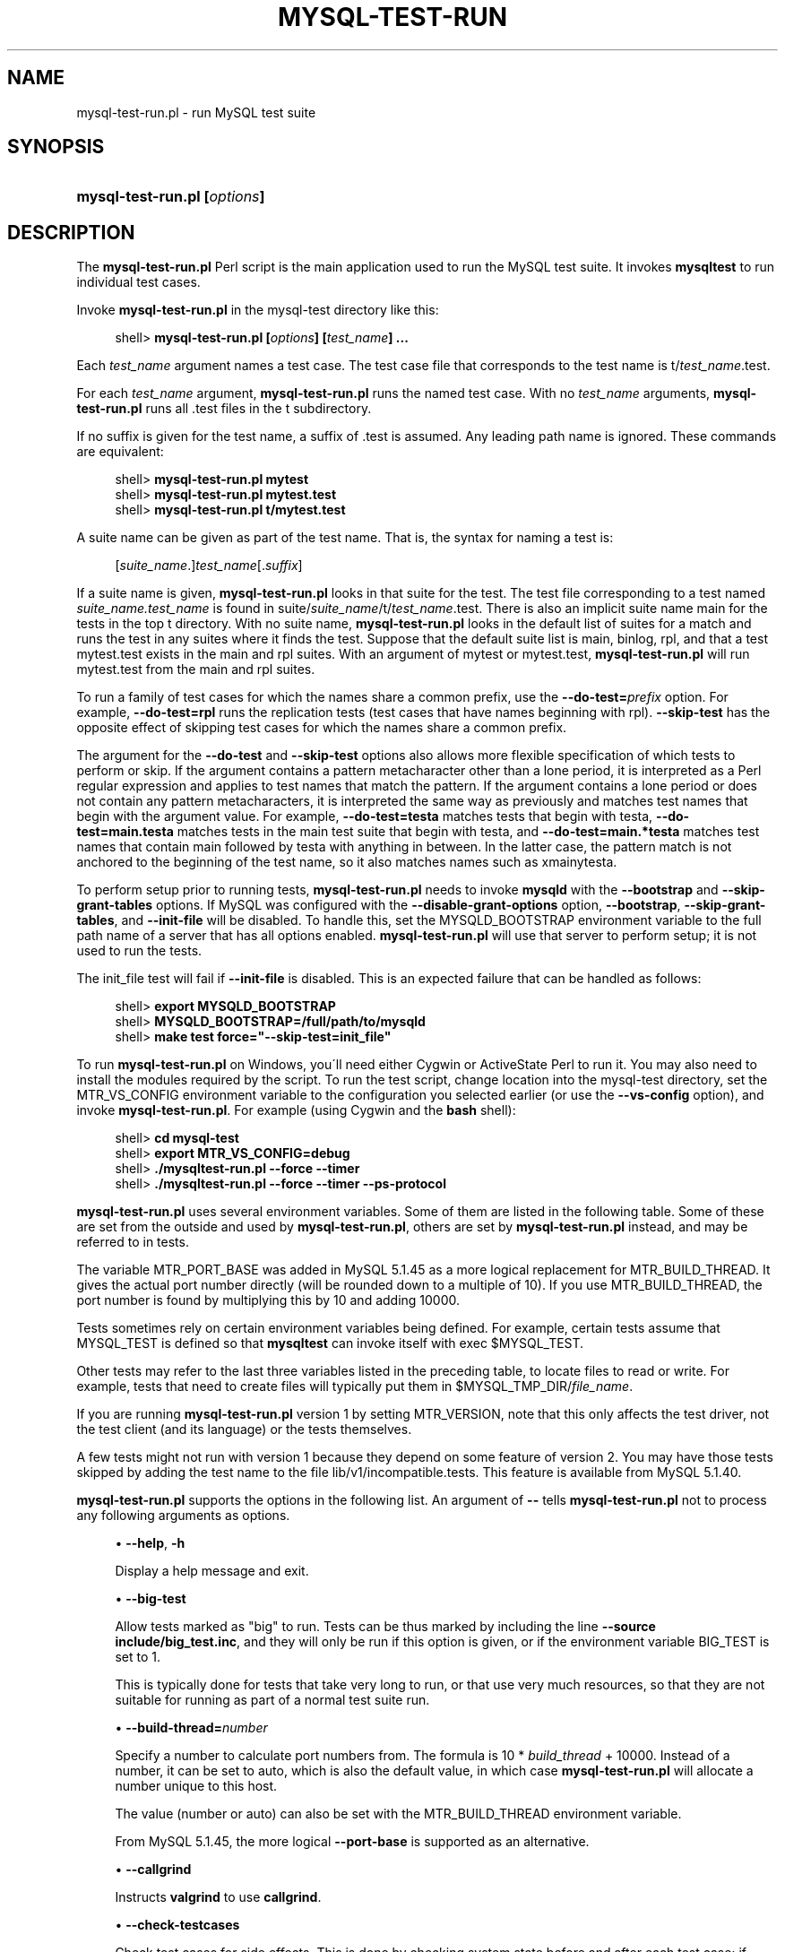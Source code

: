 '\" t
.\"     Title: \fBmysql-test-run.pl\fR
.\"    Author: [FIXME: author] [see http://docbook.sf.net/el/author]
.\" Generator: DocBook XSL Stylesheets v1.75.2 <http://docbook.sf.net/>
.\"      Date: 03/31/2010
.\"    Manual: MySQL Database System
.\"    Source: MySQL
.\"  Language: English
.\"
.TH "\FBMYSQL\-TEST\-RUN\" "1" "03/31/2010" "MySQL" "MySQL Database System"
.\" -----------------------------------------------------------------
.\" * set default formatting
.\" -----------------------------------------------------------------
.\" disable hyphenation
.nh
.\" disable justification (adjust text to left margin only)
.ad l
.\" -----------------------------------------------------------------
.\" * MAIN CONTENT STARTS HERE *
.\" -----------------------------------------------------------------
.\" mysql-test-run.pl
.SH "NAME"
mysql-test-run.pl \- run MySQL test suite
.SH "SYNOPSIS"
.HP \w'\fBmysql\-test\-run\&.pl\ [\fR\fB\fIoptions\fR\fR\fB]\fR\ 'u
\fBmysql\-test\-run\&.pl [\fR\fB\fIoptions\fR\fR\fB]\fR
.SH "DESCRIPTION"
.PP
The
\fBmysql\-test\-run\&.pl\fR
Perl script is the main application used to run the MySQL test suite\&. It invokes
\fBmysqltest\fR
to run individual test cases\&.
.PP
Invoke
\fBmysql\-test\-run\&.pl\fR
in the
mysql\-test
directory like this:
.sp
.if n \{\
.RS 4
.\}
.nf
shell> \fBmysql\-test\-run\&.pl [\fR\fB\fIoptions\fR\fR\fB] [\fR\fB\fItest_name\fR\fR\fB] \&.\&.\&.\fR
.fi
.if n \{\
.RE
.\}
.PP
Each
\fItest_name\fR
argument names a test case\&. The test case file that corresponds to the test name is
t/\fItest_name\fR\&.test\&.
.PP
For each
\fItest_name\fR
argument,
\fBmysql\-test\-run\&.pl\fR
runs the named test case\&. With no
\fItest_name\fR
arguments,
\fBmysql\-test\-run\&.pl\fR
runs all
\&.test
files in the
t
subdirectory\&.
.PP
If no suffix is given for the test name, a suffix of
\&.test
is assumed\&. Any leading path name is ignored\&. These commands are equivalent:
.sp
.if n \{\
.RS 4
.\}
.nf
shell> \fBmysql\-test\-run\&.pl mytest\fR
shell> \fBmysql\-test\-run\&.pl mytest\&.test\fR
shell> \fBmysql\-test\-run\&.pl t/mytest\&.test\fR
.fi
.if n \{\
.RE
.\}
.PP
A suite name can be given as part of the test name\&. That is, the syntax for naming a test is:
.sp
.if n \{\
.RS 4
.\}
.nf
[\fIsuite_name\fR\&.]\fItest_name\fR[\&.\fIsuffix\fR]
.fi
.if n \{\
.RE
.\}
.PP
If a suite name is given,
\fBmysql\-test\-run\&.pl\fR
looks in that suite for the test\&. The test file corresponding to a test named
\fIsuite_name\&.test_name\fR
is found in
suite/\fIsuite_name\fR/t/\fItest_name\fR\&.test\&. There is also an implicit suite name
main
for the tests in the top
t
directory\&. With no suite name,
\fBmysql\-test\-run\&.pl\fR
looks in the default list of suites for a match and runs the test in any suites where it finds the test\&. Suppose that the default suite list is
main,
binlog,
rpl, and that a test
mytest\&.test
exists in the
main
and
rpl
suites\&. With an argument of
mytest
or
mytest\&.test,
\fBmysql\-test\-run\&.pl\fR
will run
mytest\&.test
from the
main
and
rpl
suites\&.
.PP
To run a family of test cases for which the names share a common prefix, use the
\fB\-\-do\-test=\fR\fB\fIprefix\fR\fR
option\&. For example,
\fB\-\-do\-test=rpl\fR
runs the replication tests (test cases that have names beginning with
rpl)\&.
\fB\-\-skip\-test\fR
has the opposite effect of skipping test cases for which the names share a common prefix\&.
.PP
The argument for the
\fB\-\-do\-test\fR
and
\fB\-\-skip\-test\fR
options also allows more flexible specification of which tests to perform or skip\&. If the argument contains a pattern metacharacter other than a lone period, it is interpreted as a Perl regular expression and applies to test names that match the pattern\&. If the argument contains a lone period or does not contain any pattern metacharacters, it is interpreted the same way as previously and matches test names that begin with the argument value\&. For example,
\fB\-\-do\-test=testa\fR
matches tests that begin with
testa,
\fB\-\-do\-test=main\&.testa\fR
matches tests in the
main
test suite that begin with
testa, and
\fB\-\-do\-test=main\&.*testa\fR
matches test names that contain
main
followed by
testa
with anything in between\&. In the latter case, the pattern match is not anchored to the beginning of the test name, so it also matches names such as
xmainytesta\&.
.PP
To perform setup prior to running tests,
\fBmysql\-test\-run\&.pl\fR
needs to invoke
\fBmysqld\fR
with the
\fB\-\-bootstrap\fR
and
\fB\-\-skip\-grant\-tables\fR
options\&. If MySQL was configured with the
\fB\-\-disable\-grant\-options\fR
option,
\fB\-\-bootstrap\fR,
\fB\-\-skip\-grant\-tables\fR, and
\fB\-\-init\-file\fR
will be disabled\&. To handle this, set the
MYSQLD_BOOTSTRAP
environment variable to the full path name of a server that has all options enabled\&.
\fBmysql\-test\-run\&.pl\fR
will use that server to perform setup; it is not used to run the tests\&.
.PP
The
init_file
test will fail if
\fB\-\-init\-file\fR
is disabled\&. This is an expected failure that can be handled as follows:
.sp
.if n \{\
.RS 4
.\}
.nf
shell> \fBexport MYSQLD_BOOTSTRAP\fR
shell> \fBMYSQLD_BOOTSTRAP=/full/path/to/mysqld\fR
shell> \fBmake test force="\-\-skip\-test=init_file"\fR
.fi
.if n \{\
.RE
.\}
.PP
To run
\fBmysql\-test\-run\&.pl\fR
on Windows, you\'ll need either Cygwin or ActiveState Perl to run it\&. You may also need to install the modules required by the script\&. To run the test script, change location into the
mysql\-test
directory, set the
MTR_VS_CONFIG
environment variable to the configuration you selected earlier (or use the
\fB\-\-vs\-config\fR
option), and invoke
\fBmysql\-test\-run\&.pl\fR\&. For example (using Cygwin and the
\fBbash\fR
shell):
.sp
.if n \{\
.RS 4
.\}
.nf
shell> \fBcd mysql\-test\fR
shell> \fBexport MTR_VS_CONFIG=debug\fR
shell> \fB\&./mysqltest\-run\&.pl \-\-force \-\-timer\fR
shell> \fB\&./mysqltest\-run\&.pl \-\-force \-\-timer \-\-ps\-protocol\fR
.fi
.if n \{\
.RE
.\}
.PP
\fBmysql\-test\-run\&.pl\fR
uses several environment variables\&. Some of them are listed in the following table\&. Some of these are set from the outside and used by
\fBmysql\-test\-run\&.pl\fR, others are set by
\fBmysql\-test\-run\&.pl\fR
instead, and may be referred to in tests\&.
.TS
allbox tab(:);
l l
l l
l l
l l
l l
l l
l l
l l
l l
l l
l l
l l.
T{
\fBVariable\fR
T}:T{
\fBMeaning\fR
T}
T{
MTR_VERSION
T}:T{
If set to 1, will run the older version 1 of
                \fBmysql\-test\-run\&.pl\fR\&. This will affect
                what functionailty is available and what command line
                options are supported\&.
T}
T{
MTR_MEM
T}:T{
If set to anything, will run tests with files in "memory" using tmpfs or
                ramdisk\&. Not available on Windows\&. Same as
                \fB\-\-mem\fR option
T}
T{
MTR_PARALLEL
T}:T{
If set, defines number of parallel threads executing tests\&. Same as
                \fB\-\-parallel\fR option
T}
T{
MTR_BUILD_THREAD
T}:T{
If set, defines which port number range is used for the server
T}
T{
MTR_PORT_BASE
T}:T{
If set, defines which port number range is used for the server
T}
T{
MTR_\fINAME\fR_TIMEOUT
T}:T{
Setting of a timeout in minutes or seconds, corresponding to command
                line option
                \fB\-\-\fR\fB\fIname\fR\fR\fB\-timeout\fR\&.
                Avaliable timeout names are TESTCASE,
                SUITE (both in minutes) and
                START, SHUTDOWN
                (both in seconds)\&. These variables are supported from
                MySQL 5\&.1\&.44\&.
T}
T{
MYSQL_TEST
T}:T{
Path name to \fBmysqltest\fR binary
T}
T{
MYSQLD_BOOTSTRAP
T}:T{
Full path name to \fBmysqld\fR that has all options enabled
T}
T{
MYSQLTEST_VARDIR
T}:T{
Path name to the var directory that is used for
                logs, temporary files, and so forth
T}
T{
MYSQL_TEST_DIR
T}:T{
Full path to the mysql\-test directory where tests
                are being run from
T}
T{
MYSQL_TMP_DIR
T}:T{
Path to temp directory used for temporary files during tests
T}
.TE
.sp 1
.PP
The variable
MTR_PORT_BASE
was added in MySQL 5\&.1\&.45 as a more logical replacement for
MTR_BUILD_THREAD\&. It gives the actual port number directly (will be rounded down to a multiple of 10)\&. If you use
MTR_BUILD_THREAD, the port number is found by multiplying this by 10 and adding 10000\&.
.PP
Tests sometimes rely on certain environment variables being defined\&. For example, certain tests assume that
MYSQL_TEST
is defined so that
\fBmysqltest\fR
can invoke itself with
exec $MYSQL_TEST\&.
.PP
Other tests may refer to the last three variables listed in the preceding table, to locate files to read or write\&. For example, tests that need to create files will typically put them in
$MYSQL_TMP_DIR/\fIfile_name\fR\&.
.PP
If you are running
\fBmysql\-test\-run\&.pl\fR
version 1 by setting
MTR_VERSION, note that this only affects the test driver, not the test client (and its language) or the tests themselves\&.
.PP
A few tests might not run with version 1 because they depend on some feature of version 2\&. You may have those tests skipped by adding the test name to the file
lib/v1/incompatible\&.tests\&. This feature is available from MySQL 5\&.1\&.40\&.
.PP
\fBmysql\-test\-run\&.pl\fR
supports the options in the following list\&. An argument of
\fB\-\-\fR
tells
\fBmysql\-test\-run\&.pl\fR
not to process any following arguments as options\&.
.sp
.RS 4
.ie n \{\
\h'-04'\(bu\h'+03'\c
.\}
.el \{\
.sp -1
.IP \(bu 2.3
.\}
.\" mysql-test-run.pl: help option
.\" help option: mysql-test-run.pl
\fB\-\-help\fR,
\fB\-h\fR
.sp
Display a help message and exit\&.
.RE
.sp
.RS 4
.ie n \{\
\h'-04'\(bu\h'+03'\c
.\}
.el \{\
.sp -1
.IP \(bu 2.3
.\}
.\" mysql-test-run.pl: big-test option
.\" big-test option: mysql-test-run.pl
\fB\-\-big\-test\fR
.sp
Allow tests marked as "big" to run\&. Tests can be thus marked by including the line
\fB\-\-source include/big_test\&.inc\fR, and they will only be run if this option is given, or if the environment variable
BIG_TEST
is set to 1\&.
.sp
This is typically done for tests that take very long to run, or that use very much resources, so that they are not suitable for running as part of a normal test suite run\&.
.RE
.sp
.RS 4
.ie n \{\
\h'-04'\(bu\h'+03'\c
.\}
.el \{\
.sp -1
.IP \(bu 2.3
.\}
.\" mysql-test-run.pl: build-thread option
.\" build-thread option: mysql-test-run.pl
\fB\-\-build\-thread=\fR\fB\fInumber\fR\fR
.sp
Specify a number to calculate port numbers from\&. The formula is 10 *
\fIbuild_thread\fR
+ 10000\&. Instead of a number, it can be set to
auto, which is also the default value, in which case
\fBmysql\-test\-run\&.pl\fR
will allocate a number unique to this host\&.
.sp
The value (number or
auto) can also be set with the
MTR_BUILD_THREAD
environment variable\&.
.sp
From MySQL 5\&.1\&.45, the more logical
\fB\-\-port\-base\fR
is supported as an alternative\&.
.RE
.sp
.RS 4
.ie n \{\
\h'-04'\(bu\h'+03'\c
.\}
.el \{\
.sp -1
.IP \(bu 2.3
.\}
.\" mysql-test-run.pl: callgrind option
.\" callgrind option: mysql-test-run.pl
\fB\-\-callgrind\fR
.sp
Instructs
\fBvalgrind\fR
to use
\fBcallgrind\fR\&.
.RE
.sp
.RS 4
.ie n \{\
\h'-04'\(bu\h'+03'\c
.\}
.el \{\
.sp -1
.IP \(bu 2.3
.\}
.\" mysql-test-run.pl: check-testcases option
.\" check-testcases option: mysql-test-run.pl
\fB\-\-check\-testcases\fR
.sp
Check test cases for side effects\&. This is done by checking system state before and after each test case; if there is any difference, a warning to that effect will be written, but the test case will not be marked as failed because of it\&. This check is enabled by default\&.
.RE
.sp
.RS 4
.ie n \{\
\h'-04'\(bu\h'+03'\c
.\}
.el \{\
.sp -1
.IP \(bu 2.3
.\}
.\" mysql-test-run.pl: client-bindir option
.\" client-bindir option: mysql-test-run.pl
\fB\-\-client\-bindir=\fR\fB\fIpath\fR\fR
.sp
The path to the directory where client binaries are located\&.
.RE
.sp
.RS 4
.ie n \{\
\h'-04'\(bu\h'+03'\c
.\}
.el \{\
.sp -1
.IP \(bu 2.3
.\}
.\" mysql-test-run.pl: client-ddd option
.\" client-ddd option: mysql-test-run.pl
\fB\-\-client\-ddd\fR
.sp
Start
\fBmysqltest\fR
in the
\fBddd\fR
debugger\&.
.RE
.sp
.RS 4
.ie n \{\
\h'-04'\(bu\h'+03'\c
.\}
.el \{\
.sp -1
.IP \(bu 2.3
.\}
.\" mysql-test-run.pl: client-debugger option
.\" client-debugger option: mysql-test-run.pl
\fB\-\-client\-debugger=\fR\fB\fIdebugger\fR\fR
.sp
Start
\fBmysqltest\fR
in the named debugger\&.
.RE
.sp
.RS 4
.ie n \{\
\h'-04'\(bu\h'+03'\c
.\}
.el \{\
.sp -1
.IP \(bu 2.3
.\}
.\" mysql-test-run.pl: client-gdb option
.\" client-gdb option: mysql-test-run.pl
\fB\-\-client\-gdb\fR
.sp
Start
\fBmysqltest\fR
in the
\fBgdb\fR
debugger\&.
.RE
.sp
.RS 4
.ie n \{\
\h'-04'\(bu\h'+03'\c
.\}
.el \{\
.sp -1
.IP \(bu 2.3
.\}
.\" mysql-test-run.pl: client-libdir option
.\" client-libdir option: mysql-test-run.pl
\fB\-\-client\-libdir=\fR\fB\fIpath\fR\fR
.sp
The path to the directory where client libraries are located\&.
.RE
.sp
.RS 4
.ie n \{\
\h'-04'\(bu\h'+03'\c
.\}
.el \{\
.sp -1
.IP \(bu 2.3
.\}
.\" mysql-test-run.pl: combination option
.\" combination option: mysql-test-run.pl
\fB\-\-combination=\fR\fB\fIvalue\fR\fR
.sp
Extra options to pass to
\fBmysqld\fR\&. The value should consist of one or more comma\-separated
\fBmysqld\fR
options\&. This option is similar to
\fB\-\-mysqld\fR
but should be given two or more times\&.
\fBmysql\-test\-run\&.pl\fR
executes multiple test runs, using the options for each instance of
\fB\-\-combination\fR
in successive runs\&. If
\fB\-\-combination\fR
is given only once, it has no effect\&. For test runs specific to a given test suite, an alternative to the use of
\fB\-\-combination\fR
is to create a
combinations
file in the suite directory\&. The file should contain a section of options for each test run\&. See
Section\ \&4.9, \(lqPassing Options from mysql-test-run.pl to mysqld or mysqltest\(rq\&.
.RE
.sp
.RS 4
.ie n \{\
\h'-04'\(bu\h'+03'\c
.\}
.el \{\
.sp -1
.IP \(bu 2.3
.\}
.\" mysql-test-run.pl: comment option
.\" comment option: mysql-test-run.pl
\fB\-\-comment=\fR\fB\fIstr\fR\fR
.sp
Write
\fIstr\fR
to the output within lines filled with
#, as a form of banner\&.
.RE
.sp
.RS 4
.ie n \{\
\h'-04'\(bu\h'+03'\c
.\}
.el \{\
.sp -1
.IP \(bu 2.3
.\}
.\" mysql-test-run.pl: compress option
.\" compress option: mysql-test-run.pl
\fB\-\-compress\fR
.sp
Compress all information sent between the client and the server if both support compression\&.
.RE
.sp
.RS 4
.ie n \{\
\h'-04'\(bu\h'+03'\c
.\}
.el \{\
.sp -1
.IP \(bu 2.3
.\}
.\" mysql-test-run.pl: cursor-protocol option
.\" cursor-protocol option: mysql-test-run.pl
\fB\-\-cursor\-protocol\fR
.sp
Pass the
\fB\-\-cursor\-protocol\fR
option to
\fBmysqltest\fR
(implies
\fB\-\-ps\-protocol\fR)\&.
.RE
.sp
.RS 4
.ie n \{\
\h'-04'\(bu\h'+03'\c
.\}
.el \{\
.sp -1
.IP \(bu 2.3
.\}
.\" mysql-test-run.pl: ddd option
.\" ddd option: mysql-test-run.pl
\fB\-\-ddd\fR
.sp
Start
\fBmysqld\fR
in the
\fBddd\fR
debugger\&.
.RE
.sp
.RS 4
.ie n \{\
\h'-04'\(bu\h'+03'\c
.\}
.el \{\
.sp -1
.IP \(bu 2.3
.\}
.\" mysql-test-run.pl: debug option
.\" debug option: mysql-test-run.pl
\fB\-\-debug\fR
.sp
Dump trace output for all clients and servers\&.
.RE
.sp
.RS 4
.ie n \{\
\h'-04'\(bu\h'+03'\c
.\}
.el \{\
.sp -1
.IP \(bu 2.3
.\}
.\" mysql-test-run.pl: debugger option
.\" debugger option: mysql-test-run.pl
\fB\-\-debugger=\fR\fB\fIdebugger\fR\fR
.sp
Start
\fBmysqld\fR
using the named debugger\&.
.RE
.sp
.RS 4
.ie n \{\
\h'-04'\(bu\h'+03'\c
.\}
.el \{\
.sp -1
.IP \(bu 2.3
.\}
.\" mysql-test-run.pl: debug-sync-timeout option
.\" debug-sync-timeout option: mysql-test-run.pl
\fB\-\-debug\-sync\-timeout=\fR\fB\fIN\fR\fR
.sp
Controls whether the Debug Sync facility for testing and debugging is enabled\&. The option value is a timeout in seconds\&. The default value is 300\&. A value of 0 disables Debug Sync\&. The value of this option also becomes the default timeout for individual synchronization points\&.
.sp
\fBmysql\-test\-run\&.pl\fR
passes
\fB\-\-loose\-debug\-sync\-timeout=\fR\fB\fIN\fR\fR
to
\fBmysqld\fR\&. The
\fB\-\-loose\fR
prefix is used so that
\fBmysqld\fR
does not fail if Debug Sync is not compiled in\&.
.sp
For information about using the Debug Sync facility for testing, see
Section\ \&4.14, \(lqThread Synchronization in Test Cases\(rq\&.
.sp
This option was added in MySQL 5\&.1\&.41/5\&.5\&.0/6\&.0\&.6\&.
.RE
.sp
.RS 4
.ie n \{\
\h'-04'\(bu\h'+03'\c
.\}
.el \{\
.sp -1
.IP \(bu 2.3
.\}
.\" mysql-test-run.pl: defaults-file option
.\" default-file option: mysql-test-run.pl
\fB\-\-defaults\-file=\fR\fB\fIfile_name\fR\fR
.sp
Use the named file as fixed config file template for all tests\&.
.RE
.sp
.RS 4
.ie n \{\
\h'-04'\(bu\h'+03'\c
.\}
.el \{\
.sp -1
.IP \(bu 2.3
.\}
.\" mysql-test-run.pl: defaults_extra_file option
.\" default_extra_file option: mysql-test-run.pl
\fB\-\-defaults_extra_file=\fR\fB\fIfile_name\fR\fR
.sp
Add setting from the named file to all generated configs\&.
.RE
.sp
.RS 4
.ie n \{\
\h'-04'\(bu\h'+03'\c
.\}
.el \{\
.sp -1
.IP \(bu 2.3
.\}
.\" mysql-test-run.pl: do-test option
.\" do-test option: mysql-test-run.pl
\fB\-\-do\-test=\fR\fB\fIprefix\fR\fR
.sp
Run all test cases having a name that begins with the given
\fIprefix\fR
value\&. This option provides a convenient way to run a family of similarly named tests\&.
.sp
The argument for the
\fB\-\-do\-test\fR
option also allows more flexible specification of which tests to perform\&. If the argument contains a pattern metacharacter other than a lone period, it is interpreted as a Perl regular expression and applies to test names that match the pattern\&. If the argument contains a lone period or does not contain any pattern metacharacters, it is interpreted the same way as previously and matches test names that begin with the argument value\&. For example,
\fB\-\-do\-test=testa\fR
matches tests that begin with
testa,
\fB\-\-do\-test=main\&.testa\fR
matches tests in the
main
test suite that begin with
testa, and
\fB\-\-do\-test=main\&.*testa\fR
matches test names that contain
main
followed by
testa
with anything in between\&. In the latter case, the pattern match is not anchored to the beginning of the test name, so it also matches names such as
xmainytestz\&.
.RE
.sp
.RS 4
.ie n \{\
\h'-04'\(bu\h'+03'\c
.\}
.el \{\
.sp -1
.IP \(bu 2.3
.\}
.\" mysql-test-run.pl: embedded-server option
.\" embedded-server option: mysql-test-run.pl
\fB\-\-embedded\-server\fR
.sp
Use a version of
\fBmysqltest\fR
built with the embedded server\&.
.RE
.sp
.RS 4
.ie n \{\
\h'-04'\(bu\h'+03'\c
.\}
.el \{\
.sp -1
.IP \(bu 2.3
.\}
.\" mysql-test-run.pl: enable-disabled option
.\" enable-disabled option: mysql-test-run.pl
\fB\-\-enable\-disabled\fR
.sp
Ignore any
disabled\&.def
file, and run also tests marked as disbaled\&. Success or failure of those tests will be reported the same way as other tests\&.
.RE
.sp
.RS 4
.ie n \{\
\h'-04'\(bu\h'+03'\c
.\}
.el \{\
.sp -1
.IP \(bu 2.3
.\}
.\" mysql-test-run.pl: experimental option
.\" experimental option: mysql-test-run.pl
\fB\-\-experimental=\fR\fB\fIfile_name\fR\fR
.sp
Specify a file that contains a list of test cases that should be displayed with the
[ exp\-fail ]
code rather than
[ fail ]
if they fail\&. This option was added in MySQL 5\&.1\&.33\&.
.sp
For an example of a file that might be specified via this option, see
mysql\-test/collections/default\&.experimental\&.
.RE
.sp
.RS 4
.ie n \{\
\h'-04'\(bu\h'+03'\c
.\}
.el \{\
.sp -1
.IP \(bu 2.3
.\}
.\" mysql-test-run.pl: extern option
.\" extern option: mysql-test-run.pl
\fB\-\-extern\fR
\fIoption\fR=\fIvalue\fR
.sp
Use an already running server\&. The option/value pair is what is needed by the
\fBmysql\fR
client to connect to the server\&. Each
\fB\-\-extern\fR
can only take one option/value pair as argument, so it you need more you need to repeat
\fB\-\-extern\fR
for each of them\&. Example:
.sp
.if n \{\
.RS 4
.\}
.nf
      \&./mysql\-test\-run\&.pl \-\-extern socket=var/tmp/mysqld\&.1\&.sock alias
.fi
.if n \{\
.RE
.\}
.sp
Note: If a test case has an
\&.opt
file that requires the server to be restarted with specific options, the file will not be used\&. The test case likely will fail as a result\&.
.RE
.sp
.RS 4
.ie n \{\
\h'-04'\(bu\h'+03'\c
.\}
.el \{\
.sp -1
.IP \(bu 2.3
.\}
.\" mysql-test-run.pl: fast option
.\" fast option: mysql-test-run.pl
\fB\-\-fast\fR
.sp
Do not perform controlled shutdown when servers need to be restarted or at the end of the test run\&. This is equivalent to using
\-\-shutdown\-timeout=0\&.
.RE
.sp
.RS 4
.ie n \{\
\h'-04'\(bu\h'+03'\c
.\}
.el \{\
.sp -1
.IP \(bu 2.3
.\}
.\" mysql-test-run.pl: force option
.\" force option: mysql-test-run.pl
\fB\-\-force\fR
.sp
Normally,
\fBmysql\-test\-run\&.pl\fR
exits if a test case fails\&.
\fB\-\-force\fR
causes execution to continue regardless of test case failure\&.
.RE
.sp
.RS 4
.ie n \{\
\h'-04'\(bu\h'+03'\c
.\}
.el \{\
.sp -1
.IP \(bu 2.3
.\}
.\" mysql-test-run.pl: gcov option
.\" gcov option: mysql-test-run.pl
\fB\-\-gcov\fR
.sp
Run tests with the
\fBgcov\fR
test coverage tool\&.
.RE
.sp
.RS 4
.ie n \{\
\h'-04'\(bu\h'+03'\c
.\}
.el \{\
.sp -1
.IP \(bu 2.3
.\}
.\" mysql-test-run.pl: gdb option
.\" gdb option: mysql-test-run.pl
\fB\-\-gdb\fR
.sp
Start
\fBmysqld\fR
in the
\fBgdb\fR
debugger\&.
.RE
.sp
.RS 4
.ie n \{\
\h'-04'\(bu\h'+03'\c
.\}
.el \{\
.sp -1
.IP \(bu 2.3
.\}
.\" mysql-test-run.pl: gprof option
.\" gprof option: mysql-test-run.pl
\fB\-\-gprof\fR
.sp
Run tests with the
\fBgprof\fR
profiling tool\&.
\fB\-\-gprof\fR
was added in 5\&.1\&.45\&.
.RE
.sp
.RS 4
.ie n \{\
\h'-04'\(bu\h'+03'\c
.\}
.el \{\
.sp -1
.IP \(bu 2.3
.\}
.\" mysql-test-run.pl: manual-ddd option
.\" manual-ddd option: mysql-test-run.pl
\fB\-\-manual\-ddd\fR
.sp
Use a server that has already been started by the user in the
\fBddd\fR
debugger\&.
.RE
.sp
.RS 4
.ie n \{\
\h'-04'\(bu\h'+03'\c
.\}
.el \{\
.sp -1
.IP \(bu 2.3
.\}
.\" mysql-test-run.pl: manual-debug option
.\" manual-debug option: mysql-test-run.pl
\fB\-\-manual\-debug\fR
.sp
Use a server that has already been started by the user in a debugger\&.
.RE
.sp
.RS 4
.ie n \{\
\h'-04'\(bu\h'+03'\c
.\}
.el \{\
.sp -1
.IP \(bu 2.3
.\}
.\" mysql-test-run.pl: manual-gdb option
.\" manual-gdb option: mysql-test-run.pl
\fB\-\-manual\-gdb\fR
.sp
Use a server that has already been started by the user in the
\fBgdb\fR
debugger\&.
.RE
.sp
.RS 4
.ie n \{\
\h'-04'\(bu\h'+03'\c
.\}
.el \{\
.sp -1
.IP \(bu 2.3
.\}
.\" mysql-test-run.pl: mark-progress option
.\" mark-progress option: mysql-test-run.pl
\fB\-\-mark\-progress\fR
.sp
Marks progress with timing (in milliseconds) and line number in
var/log/\fItestname\fR\&.progress\&.
.RE
.sp
.RS 4
.ie n \{\
\h'-04'\(bu\h'+03'\c
.\}
.el \{\
.sp -1
.IP \(bu 2.3
.\}
.\" mysql-test-run.pl: max-connections option
.\" max-connections option: mysql-test-run.pl
\fB\-\-max\-connections=\fR\fB\fInum\fR\fR
.sp
The maximum number of simultaneous server connections that may be used per test\&. If not set, the maximum is 128\&. Minimum allowed limit is 8, maximum is 5120\&. Corresponds to the same option for
\fBmysqltest\fR\&.
.sp
This option is available from MySQL 5\&.1\&.45\&.
.RE
.sp
.RS 4
.ie n \{\
\h'-04'\(bu\h'+03'\c
.\}
.el \{\
.sp -1
.IP \(bu 2.3
.\}
.\" mysql-test-run.pl: max-save-core option
.\" max-save-core option: mysql-test-run.pl
\fB\-\-max\-save\-core=\fR\fB\fIN\fR\fR
.sp
Limit the number of core files saved, to avoid filling up disks in case of a frequently crashing server\&. Defaults to 5, set to 0 for no limit\&. May also be set with the environment variable
MTR_MAX_SAVE_CORE
.RE
.sp
.RS 4
.ie n \{\
\h'-04'\(bu\h'+03'\c
.\}
.el \{\
.sp -1
.IP \(bu 2.3
.\}
.\" mysql-test-run.pl: max-save-datadir option
.\" max-save-datadir option: mysql-test-run.pl
\fB\-\-max\-save\-datadir=\fR\fB\fIN\fR\fR
.sp
Limit the number of data directories saved after failed tests, to avoid filling up disks in case of frequent failures\&. Defaults to 20, set to 0 for no limit\&. May also be set with the environment variable
MTR_MAX_SAVE_DATADIR
.RE
.sp
.RS 4
.ie n \{\
\h'-04'\(bu\h'+03'\c
.\}
.el \{\
.sp -1
.IP \(bu 2.3
.\}
.\" mysql-test-run.pl: max-test-fail option
.\" max-test-fail option: mysql-test-run.pl
\fB\-\-max\-test\-fail=\fR\fB\fIN\fR\fR
.sp
Stop execution after the specified number of tests have failed, to avoid using up resources (and time) in case of massive failures\&. retries are noe counted, nor are failures of tests marked experimental\&. Defaults to 10, set to 0 for no limit\&. May also be set with the environment variable
MTR_MAX_TEST_FAIL
.RE
.sp
.RS 4
.ie n \{\
\h'-04'\(bu\h'+03'\c
.\}
.el \{\
.sp -1
.IP \(bu 2.3
.\}
.\" mysql-test-run.pl: mem option
.\" mem option: mysql-test-run.pl
\fB\-\-mem\fR
.sp
This option is not supported on Windows\&.
.sp
Run the test suite in memory, using tmpfs or ramdisk\&. This can decrease test times significantly, in particular if you would otherwise be running over a remote file system\&.
\fBmysql\-test\-run\&.pl\fR
attempts to find a suitable location using a built\-in list of standard locations for tmpfs and puts the
var
directory there\&. This option also affects placement of temporary files, which are created in
var/tmp\&.
.sp
The default list includes
/dev/shm\&. You can also enable this option by setting the environment variable
MTR_MEM[=\fIdir_name\fR]\&. If
\fIdir_name\fR
is given, it is added to the beginning of the list of locations to search, so it takes precedence over any built\-in locations\&.
.sp
Once you have run tests with
\fB\-\-mem\fR
within a
mysql\-testdirectory, a soflink
var
will have been set up to the temporary directory, and this will be re\-used the next time, until the soflink is deleted\&. Thus, you do not have to repeat the
\fB\-\-mem\fR
option next time\&.
.RE
.sp
.RS 4
.ie n \{\
\h'-04'\(bu\h'+03'\c
.\}
.el \{\
.sp -1
.IP \(bu 2.3
.\}
.\" mysql-test-run.pl: mysqld option
.\" mysqld option: mysql-test-run.pl
\fB\-\-mysqld=\fR\fB\fIvalue\fR\fR
.sp
Extra options to pass to
\fBmysqld\fR\&. The value should consist of one or more comma\-separated
\fBmysqld\fR
options\&. See
Section\ \&4.9, \(lqPassing Options from mysql-test-run.pl to mysqld or mysqltest\(rq\&.
.RE
.sp
.RS 4
.ie n \{\
\h'-04'\(bu\h'+03'\c
.\}
.el \{\
.sp -1
.IP \(bu 2.3
.\}
.\" mysql-test-run.pl: ndb-connectstring option
.\" ndb-connectstring option: mysql-test-run.pl
\fB\-\-ndb\-connectstring=\fR\fB\fIstr\fR\fR
.sp
Pass
\fB\-\-ndb\-connectstring=\fR\fB\fIstr\fR\fR
to the master MySQL server\&. This option also prevents
\fBmysql\-test\-run\&.pl\fR
from starting a cluster\&. It is assumed that there is already a cluster running to which the server can connect with the given connectstring\&.
.RE
.sp
.RS 4
.ie n \{\
\h'-04'\(bu\h'+03'\c
.\}
.el \{\
.sp -1
.IP \(bu 2.3
.\}
.\" mysql-test-run.pl: nocheck-testcases option
.\" nocheck-testcases option: mysql-test-run.pl
\fB\-\-nocheck\-testcases\fR
.sp
Disable the check for test case side effects; see
\fB\-\-check\-testcases\fR
for a description\&.
.RE
.sp
.RS 4
.ie n \{\
\h'-04'\(bu\h'+03'\c
.\}
.el \{\
.sp -1
.IP \(bu 2.3
.\}
.\" mysql-test-run.pl: noreorder option
.\" noreorder option: mysql-test-run.pl
\fB\-\-noreorder\fR
.sp
Do not reorder tests to reduce number of restarts, but run them in exactly the order given\&. If a whole suite is to be run, the tests are run in alphabetical order, though similiar combinations will be grouped together\&. If more than one suite is listed, the tests are run one suite at a time, in the order listed\&.
.RE
.sp
.RS 4
.ie n \{\
\h'-04'\(bu\h'+03'\c
.\}
.el \{\
.sp -1
.IP \(bu 2.3
.\}
.\" mysql-test-run.pl: notimer option
.\" notimer option: mysql-test-run.pl
\fB\-\-notimer\fR
.sp
Cause
\fBmysqltest\fR
not to generate a timing file\&. The effect of this is that the report from each test case does not include the timing in milliseconds as it normally does\&.
.RE
.sp
.RS 4
.ie n \{\
\h'-04'\(bu\h'+03'\c
.\}
.el \{\
.sp -1
.IP \(bu 2.3
.\}
.\" mysql-test-run.pl: nowarnings option
.\" nowarnings option: mysql-test-run.pl
\fB\-\-nowarnings\fR
.sp
Do not look for and report errors and warning in the server logs\&.
.RE
.sp
.RS 4
.ie n \{\
\h'-04'\(bu\h'+03'\c
.\}
.el \{\
.sp -1
.IP \(bu 2.3
.\}
.\" mysql-test-run.pl: parallel option
.\" parallel option: mysql-test-run.pl
\fB\-\-parallel={\fR\fB\fIN\fR\fR\fB|auto}\fR
.sp
Run tests using
\fIN\fR
parallel threads\&. By default, 1 thread is used\&. Use
\fB\-\-parallel=auto\fR
for auto\-setting of
\fIN\fR\&. The auto value was added in MySQL 5\&.1\&.36\&.
.RE
.sp
.RS 4
.ie n \{\
\h'-04'\(bu\h'+03'\c
.\}
.el \{\
.sp -1
.IP \(bu 2.3
.\}
.\" mysql-test-run.pl: port-base option
.\" port-base option: mysql-test-run.pl
\fB\-\-port\-base=\fR\fB\fIP\fR\fR
.sp
Specify base of port numbers to be used; a block of 10 will be allocated\&.
\fIP\fR
should be divisible by 10; if it is not, it will be rounded down\&. If running with more than one parallel test thread, thread 2 will use the next block of 10 and so on\&.
.sp
If the port number is given as
auto, which is also the default,
\fBmysql\-test\-run\&.pl\fRwill allocate a number unique to this host\&. The value may also be given with the environment variable
MTR_PORT_BASE\&.
.sp
\fB\-\-port\-base\fR
was added in MySQL 5\&.1\&.45 as a more logical alternative to
\fB\-\-build\-thread\fR\&. If both are used,
\fB\-\-port\-base\fR
takes presedence\&.
.RE
.sp
.RS 4
.ie n \{\
\h'-04'\(bu\h'+03'\c
.\}
.el \{\
.sp -1
.IP \(bu 2.3
.\}
.\" mysql-test-run.pl: print-testcases option
.\" print-testcases option: mysql-test-run.pl
\fB\-\-print\-testcases\fR
.sp
Do not run any tests, but print details about all tests, in the order they would have been run\&.
.RE
.sp
.RS 4
.ie n \{\
\h'-04'\(bu\h'+03'\c
.\}
.el \{\
.sp -1
.IP \(bu 2.3
.\}
.\" mysql-test-run.pl: ps-protocol option
.\" ps-protocol option: mysql-test-run.pl
\fB\-\-ps\-protocol\fR
.sp
Pass the
\fB\-\-ps\-protocol\fR
option to
\fBmysqltest\fR\&.
.RE
.sp
.RS 4
.ie n \{\
\h'-04'\(bu\h'+03'\c
.\}
.el \{\
.sp -1
.IP \(bu 2.3
.\}
.\" mysql-test-run.pl: record option
.\" record option: mysql-test-run.pl
\fB\-\-record\fR
.sp
Pass the
\fB\-\-record\fR
option to
\fBmysqltest\fR\&. This option requires a specific test case to be named on the command line\&.
.RE
.sp
.RS 4
.ie n \{\
\h'-04'\(bu\h'+03'\c
.\}
.el \{\
.sp -1
.IP \(bu 2.3
.\}
.\" mysql-test-run.pl: reorder option
.\" reorder option: mysql-test-run.pl
\fB\-\-reorder\fR
.sp
Reorder tests to minimize the number of server restarts needed\&. This is the default behavior\&. There is no guarantee that a particular set of tests will always end up in the same order\&.
.RE
.sp
.RS 4
.ie n \{\
\h'-04'\(bu\h'+03'\c
.\}
.el \{\
.sp -1
.IP \(bu 2.3
.\}
.\" mysql-test-run.pl: repeat option
.\" repeat option: mysql-test-run.pl
\fB\-\-repeat=\fR\fB\fIN\fR\fR
.sp
Run each test
\fIN\fR
number of times\&.
.RE
.sp
.RS 4
.ie n \{\
\h'-04'\(bu\h'+03'\c
.\}
.el \{\
.sp -1
.IP \(bu 2.3
.\}
.\" mysql-test-run.pl: report-features option
.\" report-features option: mysql-test-run.pl
\fB\-\-report\-features\fR
.sp
Display the output of
SHOW ENGINES
and
SHOW VARIABLES\&. This can be used to verify that binaries are built with all required features\&.
.RE
.sp
.RS 4
.ie n \{\
\h'-04'\(bu\h'+03'\c
.\}
.el \{\
.sp -1
.IP \(bu 2.3
.\}
.\" mysql-test-run.pl: retry option
.\" retry option: mysql-test-run.pl
\fB\-\-retry=\fR\fB\fIN\fR\fR
.sp
If a test fails, it is retried up to a maximum of
\fIN\fR
runs, but will terminate after 2 failures\&. Default is 3, set to 1 or 0 for no retries\&. This option has no effect unless
\fB\-\-force\fR
is also used; without it, test execution will terminate after the first failure\&.
.sp
The
\fB\-\-retry\fR
and
\fB\-\-retry\-failure\fR
options do not affect how many times a test repeated with
\fB\-\-repeat\fR
may fail in total, as each repetition is considered a new test case, which may in turn be retried if it fails\&.
.RE
.sp
.RS 4
.ie n \{\
\h'-04'\(bu\h'+03'\c
.\}
.el \{\
.sp -1
.IP \(bu 2.3
.\}
.\" mysql-test-run.pl: retry-failure option
.\" retry-failure option: mysql-test-run.pl
\fB\-\-retry\-failure=\fR\fB\fIN\fR\fR
.sp
Allow a failed and retried test to fail more than the default 2 times before giving it up\&. Setting it to 0 or 1 effectively turns off retries
.RE
.sp
.RS 4
.ie n \{\
\h'-04'\(bu\h'+03'\c
.\}
.el \{\
.sp -1
.IP \(bu 2.3
.\}
.\" mysql-test-run.pl: shutdown-timeout option
.\" shutdown-timeout option: mysql-test-run.pl
\fB\-\-shutdown\-timeout=\fR\fB\fISECONDS\fR\fR
.sp
Max number of seconds to wait for servers to do controlled shutdown before killing them\&. Default is 10\&.
.RE
.sp
.RS 4
.ie n \{\
\h'-04'\(bu\h'+03'\c
.\}
.el \{\
.sp -1
.IP \(bu 2.3
.\}
.\" mysql-test-run.pl: skip-combinations option
.\" skip-combinations option: mysql-test-run.pl
\fB\-\-skip\-combinations\fR
.sp
Do not apply combinations; ignore combinations file or option\&.
.RE
.sp
.RS 4
.ie n \{\
\h'-04'\(bu\h'+03'\c
.\}
.el \{\
.sp -1
.IP \(bu 2.3
.\}
.\" mysql-test-run.pl: skip-ndbcluster option
.\" skip-ndbcluster option: mysql-test-run.pl
\fB\-\-skip\-ndbcluster\fR,
.\" mysql-test-run.pl: skip-ndb option
.\" skip-ndb option: mysql-test-run.pl
\fB\-\-skip\-ndb\fR
.sp
Do not start NDB Cluster; skip Cluster test cases\&.
.RE
.sp
.RS 4
.ie n \{\
\h'-04'\(bu\h'+03'\c
.\}
.el \{\
.sp -1
.IP \(bu 2.3
.\}
.\" mysql-test-run.pl: skip-ndbcluster-slave option
.\" skip-ndbcluster-slave option: mysql-test-run.pl
\fB\-\-skip\-ndbcluster\-slave\fR,
.\" mysql-test-run.pl: skip-ndb-slave option
.\" skip-ndb-slave option: mysql-test-run.pl
\fB\-\-skip\-ndb\-slave\fR
.sp
Do not start an NDB Cluster slave\&.
.RE
.sp
.RS 4
.ie n \{\
\h'-04'\(bu\h'+03'\c
.\}
.el \{\
.sp -1
.IP \(bu 2.3
.\}
.\" mysql-test-run.pl: skip-rpl option
.\" skip-rpl option: mysql-test-run.pl
\fB\-\-skip\-rpl\fR
.sp
Skip replication test cases\&.
.RE
.sp
.RS 4
.ie n \{\
\h'-04'\(bu\h'+03'\c
.\}
.el \{\
.sp -1
.IP \(bu 2.3
.\}
.\" mysql-test-run.pl: skip-ssl option
.\" skip-ssl option: mysql-test-run.pl
\fB\-\-skip\-ssl\fR
.sp
Do not start
\fBmysqld\fR
with support for SSL connections\&.
.RE
.sp
.RS 4
.ie n \{\
\h'-04'\(bu\h'+03'\c
.\}
.el \{\
.sp -1
.IP \(bu 2.3
.\}
.\" mysql-test-run.pl: skip-test option
.\" skip-test option: mysql-test-run.pl
\fB\-\-skip\-test=\fR\fB\fIregex\fR\fR
.sp
Specify a regular expression to be applied to test case names\&. Cases with names that match the expression are skipped\&. tests to skip\&.
.sp
The argument for the
\fB\-\-skip\-test\fR
option allows more flexible specification of which tests to skip\&. If the argument contains a pattern metacharacter other than a lone period, it is interpreted as a Perl regular expression and applies to test names that match the pattern\&. See the description of the
\fB\-\-do\-test\fR
option for details\&.
.RE
.sp
.RS 4
.ie n \{\
\h'-04'\(bu\h'+03'\c
.\}
.el \{\
.sp -1
.IP \(bu 2.3
.\}
\fB\-\-skip\-*\fR
.sp
\fB\-\-skip\-*\fR
options not otherwise recognized by
\fBmysql\-test\-run\&.pl\fR
are passed to the master server\&.
.RE
.sp
.RS 4
.ie n \{\
\h'-04'\(bu\h'+03'\c
.\}
.el \{\
.sp -1
.IP \(bu 2.3
.\}
.\" mysql-test-run.pl: sleep option
.\" sleep option: mysql-test-run.pl
\fB\-\-sleep=\fR\fB\fIN\fR\fR
.sp
Pass
\fB\-\-sleep=\fR\fB\fIN\fR\fR
to
\fBmysqltest\fR\&.
.RE
.sp
.RS 4
.ie n \{\
\h'-04'\(bu\h'+03'\c
.\}
.el \{\
.sp -1
.IP \(bu 2.3
.\}
.\" mysql-test-run.pl: sp-protocol option
.\" sp-protocol option: mysql-test-run.pl
\fB\-\-sp\-protocol\fR
.sp
Pass the
\fB\-\-sp\-protocol\fR
option to
\fBmysqltest\fR\&.
.RE
.sp
.RS 4
.ie n \{\
\h'-04'\(bu\h'+03'\c
.\}
.el \{\
.sp -1
.IP \(bu 2.3
.\}
.\" mysql-test-run.pl: ssl option
.\" ssl option: mysql-test-run.pl
\fB\-\-ssl\fR
.sp
If
\fBmysql\-test\-run\&.pl\fR
is started with the
\fB\-\-ssl\fR
option, it sets up a secure conection for all test cases\&. In this case, if
\fBmysqld\fR
does not support SSL,
\fBmysql\-test\-run\&.pl\fR
exits with an error message:
Couldn\'t find support for SSL
.RE
.sp
.RS 4
.ie n \{\
\h'-04'\(bu\h'+03'\c
.\}
.el \{\
.sp -1
.IP \(bu 2.3
.\}
.\" mysql-test-run.pl: start-and-exit option
.\" start-and-exit option: mysql-test-run.pl
\fB\-\-start\fR
.sp
Initialize and start servers with the startup settings for the specified test case\&. You can use this option to start a server to which you can connect later\&. For example, after building a source distribution you can start a server and connect to it with the
\fBmysql\fR
client like this:
.sp
.if n \{\
.RS 4
.\}
.nf
shell> \fBcd mysql\-test\fR
shell> \fB\&./mysql\-test\-run\&.pl \-\-start alias &\fR
shell> \fB\&.\&./mysql \-S \&./var/tmp/master\&.sock \-h localhost \-u root\fR
.fi
.if n \{\
.RE
.\}
.sp
If no tests are named on the command line, the server(s) will be started with settings for the first test that would have been run without the
\fB\-\-start\fR
option\&.
.sp
\fBmysql\-test\-run\&.pl\fR
will stop once the server has been started, but will terminate if the server dies\&. If killed, it will also shut down the server\&.
.RE
.sp
.RS 4
.ie n \{\
\h'-04'\(bu\h'+03'\c
.\}
.el \{\
.sp -1
.IP \(bu 2.3
.\}
.\" mysql-test-run.pl: start-dirty option
.\" start-dirty option: mysql-test-run.pl
\fB\-\-start\-dirty\fR
.sp
This is similar to
\fB\-\-start\fR, but will skip the database initialization phase and assume that database files are already available\&. Usually this means you must have run another test first\&.
.RE
.sp
.RS 4
.ie n \{\
\h'-04'\(bu\h'+03'\c
.\}
.el \{\
.sp -1
.IP \(bu 2.3
.\}
.\" mysql-test-run.pl: start-from option
.\" start-from option: mysql-test-run.pl
\fB\-\-start\-from=\fR\fB\fItest_name\fR\fR
.sp
\fBmysql\-test\-run\&.pl\fR
sorts the list of names of the test cases to be run, and then begins with
\fItest_name\fR\&.
.RE
.sp
.RS 4
.ie n \{\
\h'-04'\(bu\h'+03'\c
.\}
.el \{\
.sp -1
.IP \(bu 2.3
.\}
.\" mysql-test-run.pl: strace-client option
.\" strace-client option: mysql-test-run.pl
\fB\-\-strace\-client\fR
.sp
Create
\fBstrace\fR
output for
\fBmysqltest\fR\&.
.RE
.sp
.RS 4
.ie n \{\
\h'-04'\(bu\h'+03'\c
.\}
.el \{\
.sp -1
.IP \(bu 2.3
.\}
.\" mysql-test-run.pl: suite option
.\" suite option: mysql-test-run.pl
\fB\-\-suite=\fR\fB\fIsuite_name\fR\fR
.sp
Run the named test suite\&. The default name is
main
(the regular test suite located in the
mysql\-test
directory)\&.
.RE
.sp
.RS 4
.ie n \{\
\h'-04'\(bu\h'+03'\c
.\}
.el \{\
.sp -1
.IP \(bu 2.3
.\}
.\" mysql-test-run.pl: suite-timeout option
.\" suite-timeout option: mysql-test-run.pl
\fB\-\-suite\-timeout=\fR\fB\fIminutes\fR\fR
.sp
Specify the maximum test suite runtime\&.
.RE
.sp
.RS 4
.ie n \{\
\h'-04'\(bu\h'+03'\c
.\}
.el \{\
.sp -1
.IP \(bu 2.3
.\}
.\" mysql-test-run.pl: testcase-timeout option
.\" testcase-timeout option: mysql-test-run.pl
\fB\-\-testcase\-timeout\fR
.sp
Specify the maximum test case runtime\&.
.RE
.sp
.RS 4
.ie n \{\
\h'-04'\(bu\h'+03'\c
.\}
.el \{\
.sp -1
.IP \(bu 2.3
.\}
.\" mysql-test-run.pl: timediff option
.\" timediff option: mysql-test-run.pl
\fB\-\-timediff\fR
.sp
Adds to each test report for a test case, the total time in sconds and milliseconds passed since the preceding test ended\&. This option can only be used together with
\fB\-\-timestamp\fR, and has no effect without it\&.
.RE
.sp
.RS 4
.ie n \{\
\h'-04'\(bu\h'+03'\c
.\}
.el \{\
.sp -1
.IP \(bu 2.3
.\}
.\" mysql-test-run.pl: timer option
.\" timer option: mysql-test-run.pl
\fB\-\-timer\fR
.sp
Cause
\fBmysqltest\fR
to generate a timing file\&. The default file is named
\&./var/log/timer\&.
.RE
.sp
.RS 4
.ie n \{\
\h'-04'\(bu\h'+03'\c
.\}
.el \{\
.sp -1
.IP \(bu 2.3
.\}
.\" mysql-test-run.pl: timestamp option
.\" timestamp option: mysql-test-run.pl
\fB\-\-timestamp\fR
.sp
Prints a timestamp before the test case name in each test report line, showing when the test ended\&.
.RE
.sp
.RS 4
.ie n \{\
\h'-04'\(bu\h'+03'\c
.\}
.el \{\
.sp -1
.IP \(bu 2.3
.\}
.\" mysql-test-run.pl: tmpdir option
.\" tmpdir option: mysql-test-run.pl
\fB\-\-tmpdir=\fR\fB\fIpath\fR\fR
.sp
The directory where temporary file are stored\&. The default location is
\&./var/tmp\&. The environment variable
MYSQL_TMP_DIR
will be set to the path for this directory, whether it has the default value or has been set explicitly\&. This may be referred to in tests\&.
.RE
.sp
.RS 4
.ie n \{\
\h'-04'\(bu\h'+03'\c
.\}
.el \{\
.sp -1
.IP \(bu 2.3
.\}
.\" mysql-test-run.pl: user option
.\" user option: mysql-test-run.pl
\fB\-\-user=\fR\fB\fIuser_name\fR\fR
.sp
The MySQL user name to use when connecting to the server\&.
.RE
.sp
.RS 4
.ie n \{\
\h'-04'\(bu\h'+03'\c
.\}
.el \{\
.sp -1
.IP \(bu 2.3
.\}
.\" mysql-test-run.pl: valgrind option
.\" valgrind option: mysql-test-run.pl
\fB\-\-valgrind\fR
.sp
Run
\fBmysqltest\fR
and
\fBmysqld\fR
with
\fBvalgrind\fR\&. Thiks and the following
\fB\-\-valgrind\fR
options require that the executables have been build with
\fBvalgrind\fR
support\&.
.RE
.sp
.RS 4
.ie n \{\
\h'-04'\(bu\h'+03'\c
.\}
.el \{\
.sp -1
.IP \(bu 2.3
.\}
.\" mysql-test-run.pl: valgrind-mysqld option
.\" valgrind-mysqld option: mysql-test-run.pl
\fB\-\-valgrind\-mysqld\fR
.sp
Run the
\fBmysqld\fR
server with
\fBvalgrind\fR\&.
.RE
.sp
.RS 4
.ie n \{\
\h'-04'\(bu\h'+03'\c
.\}
.el \{\
.sp -1
.IP \(bu 2.3
.\}
.\" mysql-test-run.pl: valgrind-mysqltest option
.\" valgrind-mysqltest option: mysql-test-run.pl
\fB\-\-valgrind\-mysqltest\fR
.sp
Run
\fBmysqltest\fR
with
\fBvalgrind\fR\&.
.RE
.sp
.RS 4
.ie n \{\
\h'-04'\(bu\h'+03'\c
.\}
.el \{\
.sp -1
.IP \(bu 2.3
.\}
.\" mysql-test-run.pl: valgrind-options option
.\" valgrind-options option: mysql-test-run.pl
\fB\-\-valgrind\-option=\fR\fB\fIstr\fR\fR
.sp
Extra options to pass to
\fBvalgrind\fR\&.
.RE
.sp
.RS 4
.ie n \{\
\h'-04'\(bu\h'+03'\c
.\}
.el \{\
.sp -1
.IP \(bu 2.3
.\}
.\" mysql-test-run.pl: valgrind-path option
.\" valgrind-path option: mysql-test-run.pl
\fB\-\-valgrind\-path=\fR\fB\fIpath\fR\fR
.sp
Specify the path name to the
\fBvalgrind\fR
executable\&.
.RE
.sp
.RS 4
.ie n \{\
\h'-04'\(bu\h'+03'\c
.\}
.el \{\
.sp -1
.IP \(bu 2.3
.\}
.\" mysql-test-run.pl: vardir option
.\" vardir option: mysql-test-run.pl
\fB\-\-vardir=\fR\fB\fIpath\fR\fR
.sp
Specify the path where files generated during the test run are stored\&. The default location is
\&./var\&. The environment variable
MYSQLTEST_VARDIR
will be set to the path for this directory, whether it has the default value or has been set explicitly\&. This may be referred to in tests\&.
.RE
.sp
.RS 4
.ie n \{\
\h'-04'\(bu\h'+03'\c
.\}
.el \{\
.sp -1
.IP \(bu 2.3
.\}
.\" mysql-test-run.pl: verbose option
.\" verbose option: mysql-test-run.pl
\fB\-\-verbose\fR
.sp
Give more verbose output regarding test execution\&. Use the option twice to get even more output\&. Note that the output generated within each test case is not affected\&.
.RE
.sp
.RS 4
.ie n \{\
\h'-04'\(bu\h'+03'\c
.\}
.el \{\
.sp -1
.IP \(bu 2.3
.\}
.\" mysql-test-run.pl: verbose-restart option
.\" verbose-restart option: mysql-test-run.pl
\fB\-\-verbose\-restart\fR
.sp
Write when and why servers are restarted between test cases\&.
.RE
.sp
.RS 4
.ie n \{\
\h'-04'\(bu\h'+03'\c
.\}
.el \{\
.sp -1
.IP \(bu 2.3
.\}
.\" mysql-test-run.pl: view-protocol option
.\" view-protocol option: mysql-test-run.pl
\fB\-\-view\-protocol\fR
.sp
Pass the
\fB\-\-view\-protocol\fR
option to
\fBmysqltest\fR\&.
.RE
.sp
.RS 4
.ie n \{\
\h'-04'\(bu\h'+03'\c
.\}
.el \{\
.sp -1
.IP \(bu 2.3
.\}
.\" mysql-test-run.pl: vs-config option
.\" vs-config option: mysql-test-run.pl
\fB\-\-vs\-config=\fR\fB\fIconfig_val\fR\fR
.sp
Specify the configuration used to build MySQL (for example,
\fB\-\-vs\-config=debug\fR
\fB\-\-vs\-config=release\fR)\&. This option is for Windows only\&.
.RE
.sp
.RS 4
.ie n \{\
\h'-04'\(bu\h'+03'\c
.\}
.el \{\
.sp -1
.IP \(bu 2.3
.\}
.\" mysql-test-run.pl: wait-all option
.\" wait-all option: mysql-test-run.pl
\fB\-\-wait\-all\fR
.sp
If
\fB\-\-start\fR
or
\fB\-\-start\-dirty\fR
is used, wait for all servers to exit before termination\&. Otherise, it will terminate if one (of several) servers is restarted\&.
.sp
This option was added in MySQL 5\&.1\&.36\&.
.RE
.sp
.RS 4
.ie n \{\
\h'-04'\(bu\h'+03'\c
.\}
.el \{\
.sp -1
.IP \(bu 2.3
.\}
.\" mysql-test-run.pl: warnings option
.\" warnings option: mysql-test-run.pl
\fB\-\-warnings\fR
.sp
Search the server log for errors or warning after each test and report any suspicious ones; if any are found, the test will be marked as failed\&. This is the default behavior, it may be turned off with
\fB\-\-nowarnings\fR\&.
.RE
.sp
.RS 4
.ie n \{\
\h'-04'\(bu\h'+03'\c
.\}
.el \{\
.sp -1
.IP \(bu 2.3
.\}
.\" mysql-test-run.pl: with-ndbcluster-only option
.\" with-ndbcluster-only option: mysql-test-run.pl
\fB\-\-with\-ndbcluster\-only\fR
.sp
Run only test cases that have
ndb
in their name\&.
.RE
.SH "COPYRIGHT"
.br
.PP
Copyright \(co 2007, 2010, Oracle and/or its affiliates
.PP
This documentation is free software; you can redistribute it and/or modify it only under the terms of the GNU General Public License as published by the Free Software Foundation; version 2 of the License.
.PP
This documentation is distributed in the hope that it will be useful, but WITHOUT ANY WARRANTY; without even the implied warranty of MERCHANTABILITY or FITNESS FOR A PARTICULAR PURPOSE. See the GNU General Public License for more details.
.PP
You should have received a copy of the GNU General Public License along with the program; if not, write to the Free Software Foundation, Inc., 51 Franklin Street, Fifth Floor, Boston, MA 02110-1301 USA or see http://www.gnu.org/licenses/.
.sp
.SH "SEE ALSO"
For more information, please refer to the MySQL Reference Manual,
which may already be installed locally and which is also available
online at http://dev.mysql.com/doc/.
.SH AUTHOR
Sun Microsystems, Inc. (http://www.mysql.com/).
